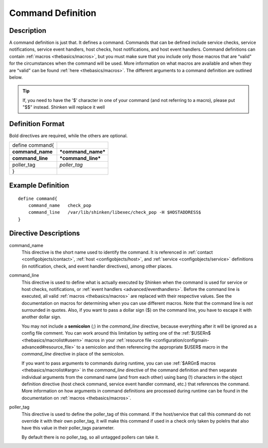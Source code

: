 .. _configobjects/command:

===================
Command Definition 
===================


Description 
============

A command definition is just that. It defines a command. Commands that can be defined include service checks, service notifications, service event handlers, host checks, host notifications, and host event handlers. Command definitions can contain :ref:`macros <thebasics/macros>`, but you must make sure that you include only those macros that are “valid" for the circumstances when the command will be used. More information on what macros are available and when they are “valid" can be found :ref:`here <thebasics/macros>`. The different arguments to a command definition are outlined below.

.. tip::  If, you need to have the '$' character in one of your command (and not referring to a macro), please put "$$" instead. Shinken will replace it well


Definition Format 
==================

Bold directives are required, while the others are optional.

================ ==================
define command{                    
**command_name** ***command_name***
**command_line** ***command_line***
poller_tag       *poller_tag*      
}                                  
================ ==================


Example Definition 
===================


::

  define command{
      command_name   check_pop
      command_line   /var/lib/shinken/libexec/check_pop -H $HOSTADDRESS$
  }


Directive Descriptions 
=======================

command_name
  This directive is the short name used to identify the command. It is referenced in :ref:`contact <configobjects/contact>`, :ref:`host <configobjects/host>`, and :ref:`service <configobjects/service>` definitions (in notification, check, and event handler directives), among other places.

command_line
  This directive is used to define what is actually executed by Shinken when the command is used for service or host checks, notifications, or :ref:`event handlers <advanced/eventhandlers>`. Before the command line is executed, all valid :ref:`macros <thebasics/macros>` are replaced with their respective values. See the documentation on macros for determining when you can use different macros. Note that the command line is *not* surrounded in quotes. Also, if you want to pass a dollar sign ($) on the command line, you have to escape it with another dollar sign.
  
  You may not include a **semicolon** (;) in the *command_line* directive, because everything after it will be ignored as a config file comment. You can work around this limitation by setting one of the :ref:`$USERn$ <thebasics/macrolist#usern>` macros in your :ref:`resource file <configuration/configmain-advanced#resource_file>` to a semicolon and then referencing the appropriate $USER$ macro in the *command_line* directive in place of the semicolon.
  
  If you want to pass arguments to commands during runtime, you can use :ref:`$ARGn$ macros <thebasics/macrolist#argn>` in the *command_line* directive of the command definition and then separate individual arguments from the command name (and from each other) using bang (!) characters in the object definition directive (host check command, service event handler command, etc.) that references the command. More information on how arguments in command definitions are processed during runtime can be found in the documentation on :ref:`macros <thebasics/macros>`.

poller_tag
  This directive is used to define the poller_tag of this command. If the host/service that call this command do not override it with their own poller_tag, it will make this command if used in a check only taken by polelrs that also have this value in their poller_tags parameter.
  
  By default there is no poller_tag, so all untagged pollers can take it.
